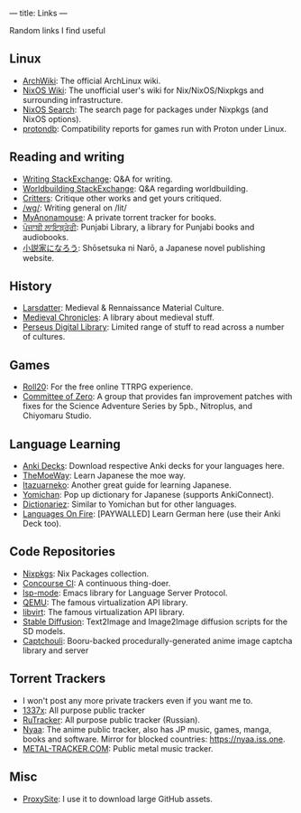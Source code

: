 ---
title: Links
---
#+OPTIONS: *:nil

Random links I find useful

** Linux
- [[https://wiki.archlinux.org][ArchWiki]]: The official ArchLinux wiki.
- [[https://nixos.wiki/][NixOS Wiki]]: The unofficial user's wiki for Nix/NixOS/Nixpkgs and surrounding infrastructure.
- [[https://search.nixos.org/][NixOS Search]]: The search page for packages under Nixpkgs (and NixOS options).
- [[https://www.protondb.com/][protondb]]: Compatibility reports for games run with Proton under Linux.

** Reading and writing
- [[https://writing.stackexchange.com][Writing StackExchange]]: Q&A for writing.
- [[https://worldbuilding.stackexchange.com][Worldbuilding StackExchange]]: Q&A regarding worldbuilding.
- [[https://critters.org/][Critters]]: Critique other works and get yours critiqued.
- [[https://boards.4channel.org/lit/catalog][/wg/]]: Writing general on /lit/
- [[https://www.myanonamouse.net][MyAnonamouse]]: A private torrent tracker for books.
- [[https://punjabilibrary.com/][ਪੰਜਾਬੀ ਲਾਇਬ੍ਰੇਰੀ]]: Punjabi Library, a library for Punjabi books and audiobooks.
- [[https://syosetu.com/][小説家になろう]]: Shōsetsuka ni Narō, a Japanese novel publishing website.

** History
- [[https://www.larsdatter.com/index.html][Larsdatter]]: Medieval & Rennaissance Material Culture.
- [[https://www.medievalchronicles.com][Medieval Chronicles]]: A library about medieval stuff.
- [[http://www.perseus.tufts.edu/hopper/collections][Perseus Digital Library]]: Limited range of stuff to read across a number of cultures.

** Games
- [[https://app.roll20.net/][Roll20]]: For the free online TTRPG experience.
- [[https://sonome.dareno.me/][Committee of Zero]]: A group that provides fan improvement patches with fixes for the Science Adventure Series by 5pb., Nitroplus, and Chiyomaru Studio.

** Language Learning
- [[https://ankiweb.net/shared/decks/][Anki Decks]]: Download respective Anki decks for your languages here.
- [[https://learnjapanese.moe/][TheMoeWay]]: Learn Japanese the moe way.
- [[https://itazuraneko.neocities.org/][Itazuarneko]]: Another great guide for learning Japanese.
- [[https://foosoft.net/projects/yomichan/][Yomichan]]: Pop up dictionary for Japanese (supports AnkiConnect).
- [[https://github.com/pnlpal/dictionariez][Dictionariez]]: Similar to Yomichan but for other languages.
- [[https://www.languages-on-fire.com/][Languages On Fire]]: [PAYWALLED]  Learn German here (use their Anki Deck too).

** Code Repositories
- [[https://github.com/NixOS/nixpkgs][Nixpkgs]]: Nix Packages collection.
- [[https://github.com/concourse/concourse][Concourse CI]]: A continuous thing-doer.
- [[https://github.com/emacs-lsp/lsp-mode][lsp-mode]]: Emacs library for Language Server Protocol.
- [[https://gitlab.com/qemu-project/qemu][QEMU]]: The famous virtualization API library.
- [[https://gitlab.com/libvirt/libvirt/][libvirt]]: The famous virtualization API library.
- [[https://github.com/CompVis/stable-diffusion][Stable Diffusion]]: Text2Image and Image2Image diffusion scripts for the SD models.
- [[https://github.com/bakape/captchouli][Captchouli]]: Booru-backed procedurally-generated anime image captcha library and server 

** Torrent Trackers
- I won't post any more private trackers even if you want me to.
- [[https://1377x.to/][1337x]]: All purpose public tracker
- [[https://rutracker.org/][RuTracker]]: All purpose public tracker (Russian).
- [[https://nyaa.si][Nyaa]]: The anime public tracker, also has JP music, games, manga, books and software. Mirror for blocked countries: [[https://nyaa.iss.one]].
- [[https://en.metal-tracker.com][METAL-TRACKER.COM]]: Public metal music tracker.

** Misc
- [[https://www.proxysite.com/][ProxySite]]: I use it to download large GitHub assets.
